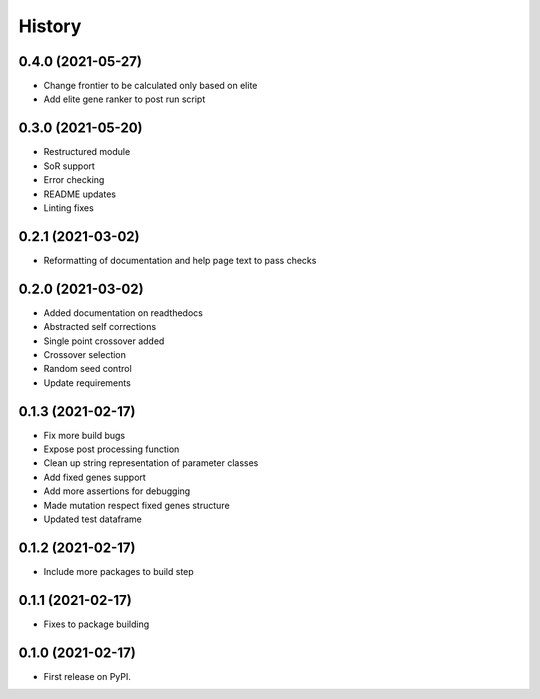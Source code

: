 =======
History
=======

0.4.0 (2021-05-27)
------------------

* Change frontier to be calculated only based on elite
* Add elite gene ranker to post run script


0.3.0 (2021-05-20)
------------------

* Restructured module
* SoR support
* Error checking
* README updates
* Linting fixes

0.2.1 (2021-03-02)
------------------

* Reformatting of documentation and help page text to pass checks


0.2.0 (2021-03-02)
------------------

* Added documentation on readthedocs
* Abstracted self corrections
* Single point crossover added
* Crossover selection
* Random seed control
* Update requirements


0.1.3 (2021-02-17)
------------------

* Fix more build bugs
* Expose post processing function
* Clean up string representation of parameter classes
* Add fixed genes support
* Add more assertions for debugging
* Made mutation respect fixed genes structure
* Updated test dataframe


0.1.2 (2021-02-17)
------------------

* Include more packages to build step


0.1.1 (2021-02-17)
------------------

* Fixes to package building


0.1.0 (2021-02-17)
------------------

* First release on PyPI.
